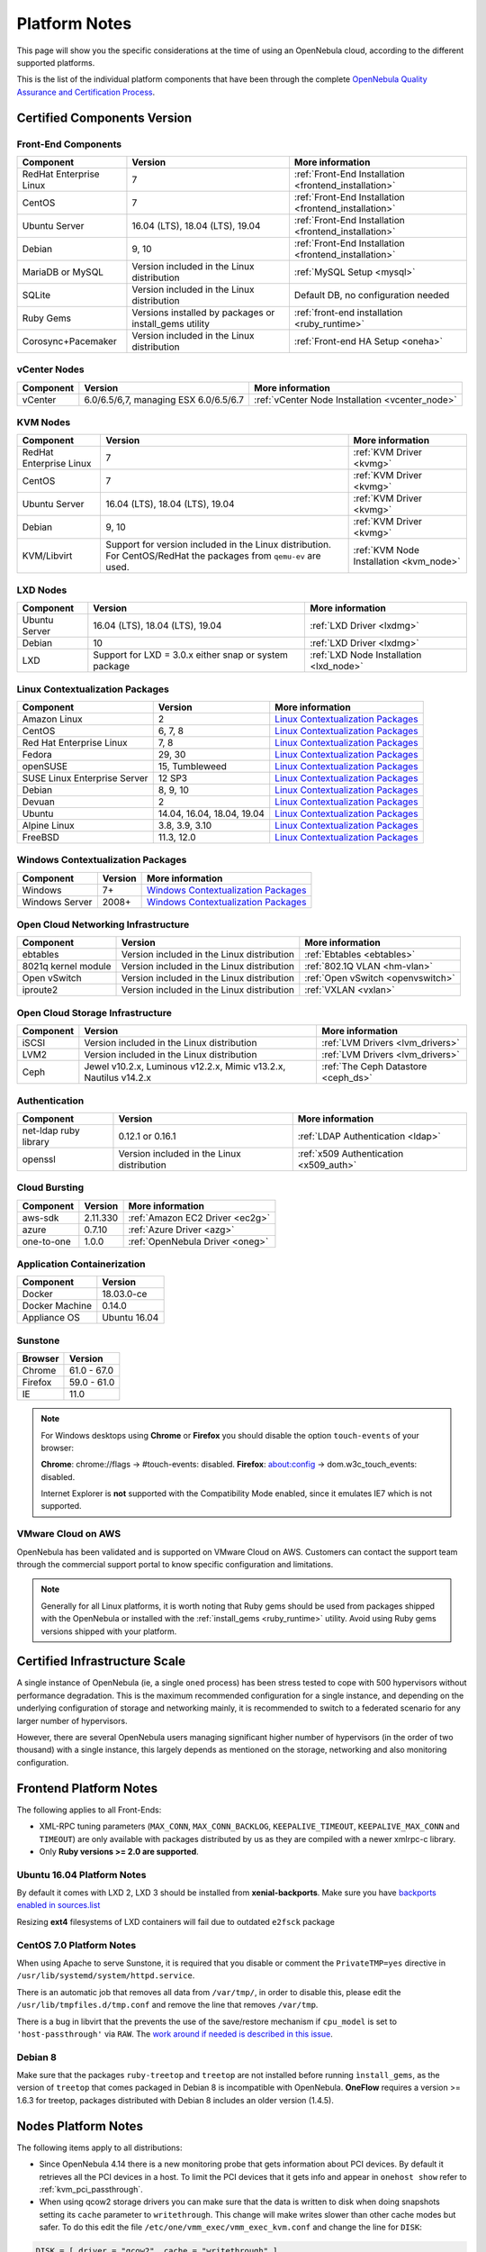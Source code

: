 .. _uspng:

================================================================================
Platform Notes
================================================================================

This page will show you the specific considerations at the time of using an OpenNebula cloud, according to the different supported platforms.

This is the list of the individual platform components that have been through the complete `OpenNebula Quality Assurance and Certification Process <http://opennebula.org/software:testing>`__.

Certified Components Version
================================================================================

Front-End Components
--------------------------------------------------------------------------------

+-------------------------+---------------------------------------------------------+-------------------------------------------------------+
|        Component        |                         Version                         |                    More information                   |
+=========================+=========================================================+=======================================================+
| RedHat Enterprise Linux | 7                                                       | :ref:`Front-End Installation <frontend_installation>` |
+-------------------------+---------------------------------------------------------+-------------------------------------------------------+
| CentOS                  | 7                                                       | :ref:`Front-End Installation <frontend_installation>` |
+-------------------------+---------------------------------------------------------+-------------------------------------------------------+
| Ubuntu Server           | 16.04 (LTS), 18.04 (LTS), 19.04                         | :ref:`Front-End Installation <frontend_installation>` |
+-------------------------+---------------------------------------------------------+-------------------------------------------------------+
| Debian                  | 9, 10                                                   | :ref:`Front-End Installation <frontend_installation>` |
+-------------------------+---------------------------------------------------------+-------------------------------------------------------+
| MariaDB or MySQL        | Version included in the Linux distribution              | :ref:`MySQL Setup <mysql>`                            |
+-------------------------+---------------------------------------------------------+-------------------------------------------------------+
| SQLite                  | Version included in the Linux distribution              | Default DB, no configuration needed                   |
+-------------------------+---------------------------------------------------------+-------------------------------------------------------+
| Ruby Gems               | Versions installed by packages or install_gems utility  | :ref:`front-end installation <ruby_runtime>`          |
+-------------------------+---------------------------------------------------------+-------------------------------------------------------+
| Corosync+Pacemaker      | Version included in the Linux distribution              | :ref:`Front-end HA Setup <oneha>`                     |
+-------------------------+---------------------------------------------------------+-------------------------------------------------------+

vCenter Nodes
--------------------------------------------------------------------------------

+-----------+---------------------------------------+-------------------------------------------------+
| Component |                Version                |                 More information                |
+===========+=======================================+=================================================+
| vCenter   | 6.0/6.5/6,7, managing ESX 6.0/6.5/6.7 | :ref:`vCenter Node Installation <vcenter_node>` |
+-----------+---------------------------------------+-------------------------------------------------+

KVM Nodes
--------------------------------------------------------------------------------

+-------------------------+-----------------------------------------------------------+-----------------------------------------+
|        Component        |                          Version                          |             More information            |
+=========================+===========================================================+=========================================+
| RedHat Enterprise Linux | 7                                                         | :ref:`KVM Driver <kvmg>`                |
+-------------------------+-----------------------------------------------------------+-----------------------------------------+
| CentOS                  | 7                                                         | :ref:`KVM Driver <kvmg>`                |
+-------------------------+-----------------------------------------------------------+-----------------------------------------+
| Ubuntu Server           | 16.04 (LTS), 18.04 (LTS), 19.04                           | :ref:`KVM Driver <kvmg>`                |
+-------------------------+-----------------------------------------------------------+-----------------------------------------+
| Debian                  | 9, 10                                                     | :ref:`KVM Driver <kvmg>`                |
+-------------------------+-----------------------------------------------------------+-----------------------------------------+
| KVM/Libvirt             | Support for version included in the Linux distribution.   | :ref:`KVM Node Installation <kvm_node>` |
|                         | For CentOS/RedHat the packages from ``qemu-ev`` are used. |                                         |
+-------------------------+-----------------------------------------------------------+-----------------------------------------+

LXD Nodes
--------------------------------------------------------------------------------

+-------------------------+-----------------------------------------------------------+-----------------------------------------+
|        Component        |                          Version                          |             More information            |
+=========================+===========================================================+=========================================+
| Ubuntu Server           | 16.04 (LTS), 18.04 (LTS), 19.04                           | :ref:`LXD Driver <lxdmg>`               |
+-------------------------+-----------------------------------------------------------+-----------------------------------------+
| Debian                  | 10                                                        | :ref:`LXD Driver <lxdmg>`               |
+-------------------------+-----------------------------------------------------------+-----------------------------------------+
| LXD                     | Support for LXD = 3.0.x either snap or system package     | :ref:`LXD Node Installation <lxd_node>` |
+-------------------------+-----------------------------------------------------------+-----------------------------------------+

.. _context_supported_platforms:

Linux Contextualization Packages
---------------------------------------------------------------------------------

+------------------------------+----------------------------+------------------------------------------------------------------------------------------+
|          Component           |          Version           |                                     More information                                     |
+==============================+============================+==========================================================================================+
| Amazon Linux                 | 2                          | `Linux Contextualization Packages <https://github.com/OpenNebula/addon-context-linux>`__ |
+------------------------------+----------------------------+------------------------------------------------------------------------------------------+
| CentOS                       | 6, 7, 8                    | `Linux Contextualization Packages <https://github.com/OpenNebula/addon-context-linux>`__ |
+------------------------------+----------------------------+------------------------------------------------------------------------------------------+
| Red Hat Enterprise Linux     | 7, 8                       | `Linux Contextualization Packages <https://github.com/OpenNebula/addon-context-linux>`__ |
+------------------------------+----------------------------+------------------------------------------------------------------------------------------+
| Fedora                       | 29, 30                     | `Linux Contextualization Packages <https://github.com/OpenNebula/addon-context-linux>`__ |
+------------------------------+----------------------------+------------------------------------------------------------------------------------------+
| openSUSE                     | 15, Tumbleweed             | `Linux Contextualization Packages <https://github.com/OpenNebula/addon-context-linux>`__ |
+------------------------------+----------------------------+------------------------------------------------------------------------------------------+
| SUSE Linux Enterprise Server | 12 SP3                     | `Linux Contextualization Packages <https://github.com/OpenNebula/addon-context-linux>`__ |
+------------------------------+----------------------------+------------------------------------------------------------------------------------------+
| Debian                       | 8, 9, 10                   | `Linux Contextualization Packages <https://github.com/OpenNebula/addon-context-linux>`__ |
+------------------------------+----------------------------+------------------------------------------------------------------------------------------+
| Devuan                       | 2                          | `Linux Contextualization Packages <https://github.com/OpenNebula/addon-context-linux>`__ |
+------------------------------+----------------------------+------------------------------------------------------------------------------------------+
| Ubuntu                       | 14.04, 16.04, 18.04, 19.04 | `Linux Contextualization Packages <https://github.com/OpenNebula/addon-context-linux>`__ |
+------------------------------+----------------------------+------------------------------------------------------------------------------------------+
| Alpine Linux                 | 3.8, 3.9, 3.10             | `Linux Contextualization Packages <https://github.com/OpenNebula/addon-context-linux>`__ |
+------------------------------+----------------------------+------------------------------------------------------------------------------------------+
| FreeBSD                      | 11.3, 12.0                 | `Linux Contextualization Packages <https://github.com/OpenNebula/addon-context-linux>`__ |
+------------------------------+----------------------------+------------------------------------------------------------------------------------------+

Windows Contextualization Packages
---------------------------------------------------------------------------------

+----------------+---------+----------------------------------------------------------------------------------------------+
|   Component    | Version |                                       More information                                       |
+================+=========+==============================================================================================+
| Windows        | 7+      | `Windows Contextualization Packages <https://github.com/OpenNebula/addon-context-windows>`__ |
+----------------+---------+----------------------------------------------------------------------------------------------+
| Windows Server | 2008+   | `Windows Contextualization Packages <https://github.com/OpenNebula/addon-context-windows>`__ |
+----------------+---------+----------------------------------------------------------------------------------------------+

Open Cloud Networking Infrastructure
--------------------------------------------------------------------------------

+------------------------------+--------------------------------------------+-----------------------------------+
|         Component            |                  Version                   |          More information         |
+==============================+============================================+===================================+
| ebtables                     | Version included in the Linux distribution | :ref:`Ebtables <ebtables>`        |
+------------------------------+--------------------------------------------+-----------------------------------+
| 8021q kernel module          | Version included in the Linux distribution | :ref:`802.1Q VLAN <hm-vlan>`      |
+------------------------------+--------------------------------------------+-----------------------------------+
| Open vSwitch                 | Version included in the Linux distribution | :ref:`Open vSwitch <openvswitch>` |
+------------------------------+--------------------------------------------+-----------------------------------+
| iproute2                     | Version included in the Linux distribution | :ref:`VXLAN <vxlan>`              |
+------------------------------+--------------------------------------------+-----------------------------------+

Open Cloud Storage Infrastructure
--------------------------------------------------------------------------------

+-----------+--------------------------------------------+-------------------------------------+
| Component |                  Version                   |           More information          |
+===========+============================================+=====================================+
| iSCSI     | Version included in the Linux distribution | :ref:`LVM Drivers <lvm_drivers>`    |
+-----------+--------------------------------------------+-------------------------------------+
| LVM2      | Version included in the Linux distribution | :ref:`LVM Drivers <lvm_drivers>`    |
+-----------+--------------------------------------------+-------------------------------------+
| Ceph      | Jewel v10.2.x, Luminous v12.2.x,           | :ref:`The Ceph Datastore <ceph_ds>` |
|           | Mimic v13.2.x, Nautilus v14.2.x            |                                     |
+-----------+--------------------------------------------+-------------------------------------+

Authentication
--------------------------------------------------------------------------------

+------------------------------+--------------------------------------------+----------------------------------------+
|             Component        |                  Version                   |            More information            |
+==============================+============================================+========================================+
| net-ldap ruby library        | 0.12.1 or 0.16.1                           | :ref:`LDAP Authentication <ldap>`      |
+------------------------------+--------------------------------------------+----------------------------------------+
| openssl                      | Version included in the Linux distribution | :ref:`x509 Authentication <x509_auth>` |
+------------------------------+--------------------------------------------+----------------------------------------+

Cloud Bursting
--------------------------------------------------------------------------------

+-----------+----------+---------------------------------+
| Component | Version  |         More information        |
+===========+==========+=================================+
| aws-sdk   | 2.11.330 | :ref:`Amazon EC2 Driver <ec2g>` |
+-----------+----------+---------------------------------+
| azure     | 0.7.10   | :ref:`Azure Driver <azg>`       |
+-----------+----------+---------------------------------+
| one-to-one| 1.0.0    | :ref:`OpenNebula Driver <oneg>` |
+-----------+----------+---------------------------------+

Application Containerization
--------------------------------------------------------------------------------

+------------------------------+--------------------------------------------+
|             Component        |                  Version                   |
+==============================+============================================+
| Docker                       | 18.03.0-ce                                 |
+------------------------------+--------------------------------------------+
| Docker Machine               | 0.14.0                                     |
+------------------------------+--------------------------------------------+
| Appliance OS                 | Ubuntu 16.04                               |
+------------------------------+--------------------------------------------+

Sunstone
--------------------------------------------------------------------------------

+---------------------------+-----------------------------------------------------------------------------------------------+
|          Browser          |                                            Version                                            |
+===========================+===============================================================================================+
| Chrome                    | 61.0 - 67.0                                                                                   |
+---------------------------+-----------------------------------------------------------------------------------------------+
| Firefox                   | 59.0 - 61.0                                                                                   |
+---------------------------+-----------------------------------------------------------------------------------------------+
| IE                        | 11.0                                                                                          |
+---------------------------+-----------------------------------------------------------------------------------------------+

.. note::

    For Windows desktops using **Chrome** or **Firefox** you should disable the option ``touch-events`` of your browser:

    **Chrome**: chrome://flags -> #touch-events: disabled.
    **Firefox**: about:config -> dom.w3c_touch_events: disabled.

    Internet Explorer is **not** supported with the Compatibility Mode enabled, since it emulates IE7 which is not supported.


VMware Cloud on AWS
--------------------------------------------------------------------------------

OpenNebula has been validated and is supported on VMware Cloud on AWS. Customers can contact the support team through the commercial support portal to know specific configuration and limitations.

.. note:: Generally for all Linux platforms, it is worth noting that Ruby gems should be used from packages shipped with the OpenNebula or installed with the :ref:`install_gems <ruby_runtime>` utility. Avoid using Ruby gems versions shipped with your platform.


Certified Infrastructure Scale
================================================================================

A single instance of OpenNebula (ie, a single ``oned`` process) has been stress tested to cope with 500 hypervisors without performance degradation. This is the maximum recommended configuration for a single instance, and depending on the underlying configuration of storage and networking mainly, it is recommended to switch to a federated scenario for any larger number of hypervisors.

However, there are several OpenNebula users managing significant higher number of hypervisors (in the order of two thousand) with a single instance, this largely depends as mentioned on the storage, networking and also monitoring configuration.

Frontend Platform Notes
================================================================================

The following applies to all Front-Ends:

* XML-RPC tuning parameters (``MAX_CONN``, ``MAX_CONN_BACKLOG``, ``KEEPALIVE_TIMEOUT``, ``KEEPALIVE_MAX_CONN`` and ``TIMEOUT``) are only available with packages distributed by us as they are compiled with a newer xmlrpc-c library.
* Only **Ruby versions >= 2.0 are supported**.

Ubuntu 16.04 Platform Notes
--------------------------------------------------------------------------------

By default it comes with LXD 2, LXD 3 should be installed from **xenial-backports**. Make sure you have `backports enabled in sources.list <https://help.ubuntu.com/community/UbuntuBackports>`_

.. prompt:: bash # auto

    # apt-get -t xenial-backports install lxd

Resizing **ext4** filesystems of LXD containers will fail due to outdated ``e2fsck`` package

CentOS 7.0 Platform Notes
--------------------------------------------------------------------------------

When using Apache to serve Sunstone, it is required that you disable or comment the ``PrivateTMP=yes`` directive in ``/usr/lib/systemd/system/httpd.service``.

There is an automatic job that removes all data from ``/var/tmp/``, in order to disable this, please edit the ``/usr/lib/tmpfiles.d/tmp.conf`` and remove the line that removes ``/var/tmp``.

There is a bug in libvirt that the prevents the use of the save/restore mechanism if ``cpu_model`` is set to ``'host-passthrough'`` via ``RAW``. The `work around if needed is described in this issue <http://dev.opennebula.org/issues/4204>`__.

Debian 8
--------------------------------------------------------------------------------

Make sure that the packages ``ruby-treetop`` and ``treetop`` are not installed before running ``ìnstall_gems``, as the version of ``treetop`` that comes packaged in Debian 8 is incompatible with OpenNebula. **OneFlow** requires a version >= 1.6.3 for treetop, packages distributed with Debian 8 includes an older version (1.4.5).


Nodes Platform Notes
================================================================================

The following items apply to all distributions:

* Since OpenNebula 4.14 there is a new monitoring probe that gets information about PCI devices. By default it retrieves all the PCI devices in a host. To limit the PCI devices that it gets info and appear in ``onehost show`` refer to :ref:`kvm_pci_passthrough`.
* When using qcow2 storage drivers you can make sure that the data is written to disk when doing snapshots setting its ``cache`` parameter to ``writethrough``. This change will make writes slower than other cache modes but safer. To do this edit the file ``/etc/one/vmm_exec/vmm_exec_kvm.conf`` and change the line for ``DISK``:

.. code::

    DISK = [ driver = "qcow2", cache = "writethrough" ]

CentOS/RedHat 7.0 Platform Notes
--------------------------------------------------------------------------------

Ruby Dependencies
~~~~~~~~~~~~~~~~~

In order to install Ruby dependencies on RHEL, the Server Optional channel needs to be enabled. Please refer to `RedHat documentation <https://access.redhat.com/documentation/en-US/Red_Hat_Enterprise_Linux/>`__ to enable the channel.

Alternatively, use CentOS 7 repositories to install Ruby dependencies.

Libvirt Version
~~~~~~~~~~~~~~~

The libvirt/QEMU packages used in the testing infrastructure are the ones in the ``qemu-ev`` repository. To add this repository you can install the following packages:

.. prompt:: bash # auto

    # yum install centos-release-qemu-ev
    # yum install qemu-kvm-ev

Disable PolicyKit for Libvirt
~~~~~~~~~~~~~~~~~~~~~~~~~~~~~

It is recommended that you disable PolicyKit for Libvirt:

.. prompt:: bash # auto

  $ cat /etc/libvirt/libvirtd.conf
  ...
  auth_unix_ro = "none"
  auth_unix_rw = "none"
  unix_sock_group = "oneadmin"
  unix_sock_ro_perms = "0770"
  unix_sock_rw_perms = "0770"
  ...

